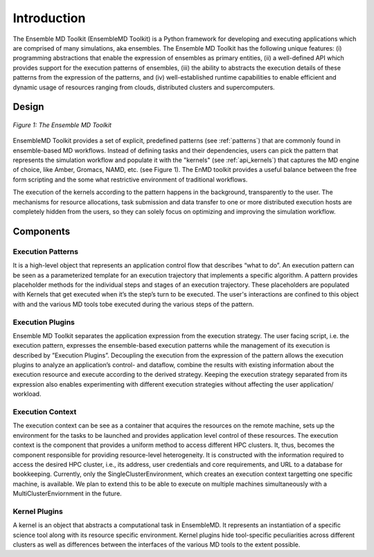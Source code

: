 .. _introduction:

************
Introduction
************

The Ensemble MD Toolkit (EnsembleMD Toolkit) is a Python framework for developing and executing applications 
which are comprised of many simulations, aka ensembles. The Ensemble MD Toolkit has the following unique 
features: (i) programming abstractions that enable the expression of ensembles as primary entities, (ii) a well-defined 
API which provides support for the execution patterns of ensembles, (iii) the ability to abstracts the execution details 
of these patterns from the expression of the patterns, and (iv) well-established runtime capabilities to enable efficient 
and dynamic usage of resources ranging from clouds, distributed clusters and supercomputers.


Design
==========

.. figure:: images/enmdtk_arch.*
   :width: 360pt
   :align: center
   :alt: EnMD Architecture

   `Figure 1: The Ensemble MD Toolkit`

EnsembleMD Toolkit provides a set of explicit, predefined patterns (see :ref:`patterns`) that are commonly found in 
ensemble-based MD workflows. Instead of defining tasks and their dependencies, users can pick the pattern that 
represents the simulation workflow and populate it with the "kernels" (see :ref:`api_kernels`) that captures 
the MD engine of choice, like Amber, Gromacs, NAMD, etc. (see Figure 1). The EnMD toolkit provides a useful balance 
between the free form scripting and the some what restrictive environment of traditional workflows.


The execution of the kernels according to the pattern happens in the background, transparently to the user. The 
mechanisms for resource allocations, task submission and data transfer to one or more distributed execution hosts
are completely hidden from the users, so they can solely focus on optimizing and improving the simulation workflow.


Components
===============

Execution Patterns
--------------------------------

It is a high-level object that represents an application control flow that describes “what to do”. An execution pattern 
can be seen as a parameterized template for an execution trajectory that implements a specific algorithm. A pattern 
provides placeholder methods for the individual steps and stages of an execution trajectory. These placeholders are 
populated with Kernels that get executed when it’s the step’s turn to be executed. The user's interactions are confined 
to this object with and the various MD tools tobe executed during the various steps of the pattern. 

Execution Plugins
---------------------------------

Ensemble MD Toolkit separates the application expression from the execution strategy. The user facing script, i.e. the 
execution pattern, expresses the ensemble-based execution patterns while the management of its execution is 
described by ”Execution Plugins”. Decoupling the execution from the expression of the pattern allows the execution 
plugins to analyze an application’s control- and dataflow, combine the results with existing information about the 
execution resource and execute according to the derived strategy. Keeping the execution strategy separated from its 
expression also enables experimenting with different execution strategies without affecting the user application/
workload. 

Execution Context
----------------------------------

The execution context can be see as a container that acquires the resources on the remote machine, sets up the 
environment for the tasks to be launched and provides application level control of these resources. The execution 
context is the component that provides a uniform method to access different HPC clusters. It, thus, becomes the 
component responsible for providing resource-level heterogeneity. It is constructed with the information required to 
access the desired HPC cluster, i.e., its address, user credentials and core requirements, and URL to a database for 
bookkeeping. Currently, only the SingleClusterEnvironment, which creates an execution context targetting one specific 
machine, is available. We plan to extend this to be able to execute on multiple machines simultaneously with a
MultiClusterEnviornment in the future.

Kernel Plugins
--------------------------

A kernel is an object that abstracts a computational task in EnsembleMD. It represents an instantiation of a specific 
science tool along with its resource specific environment. Kernel plugins hide tool-specific peculiarities across 
different clusters as well as differences between the interfaces of the various MD tools to the extent possible.

